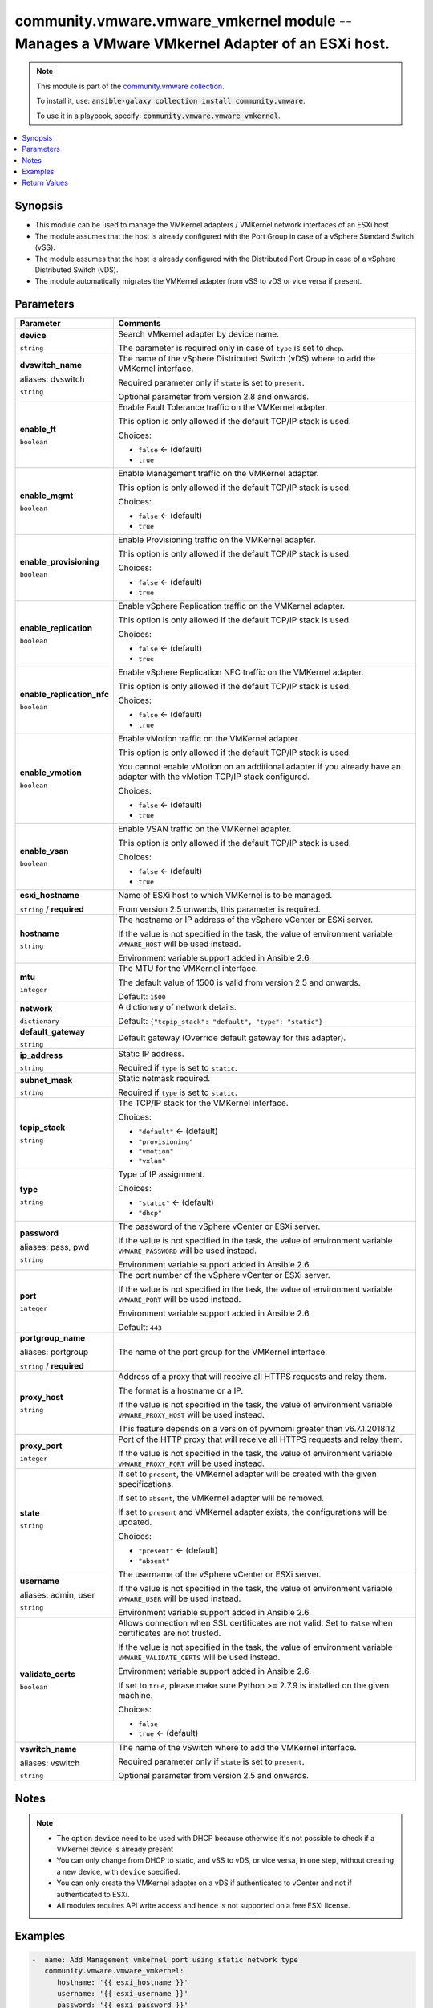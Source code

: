 

community.vmware.vmware_vmkernel module -- Manages a VMware VMkernel Adapter of an ESXi host.
+++++++++++++++++++++++++++++++++++++++++++++++++++++++++++++++++++++++++++++++++++++++++++++

.. note::
    This module is part of the `community.vmware collection <https://galaxy.ansible.com/community/vmware>`_.

    To install it, use: :code:`ansible-galaxy collection install community.vmware`.

    To use it in a playbook, specify: :code:`community.vmware.vmware_vmkernel`.


.. contents::
   :local:
   :depth: 1


Synopsis
--------

- This module can be used to manage the VMKernel adapters / VMKernel network interfaces of an ESXi host.
- The module assumes that the host is already configured with the Port Group in case of a vSphere Standard Switch (vSS).
- The module assumes that the host is already configured with the Distributed Port Group in case of a vSphere Distributed Switch (vDS).
- The module automatically migrates the VMKernel adapter from vSS to vDS or vice versa if present.








Parameters
----------

.. list-table::
  :widths: auto
  :header-rows: 1

  * - Parameter
    - Comments

  * - .. raw:: html

        <div style="display: flex;"><div style="flex: 1 0 auto; white-space: nowrap; margin-left: 0.25em;">

      .. _parameter-device:

      **device**

      :literal:`string`

      .. raw:: html

        </div></div>

    - 
      Search VMkernel adapter by device name.

      The parameter is required only in case of \ :literal:`type`\  is set to \ :literal:`dhcp`\ .



  * - .. raw:: html

        <div style="display: flex;"><div style="flex: 1 0 auto; white-space: nowrap; margin-left: 0.25em;">

      .. _parameter-dvswitch:
      .. _parameter-dvswitch_name:

      **dvswitch_name**

      aliases: dvswitch

      :literal:`string`

      .. raw:: html

        </div></div>

    - 
      The name of the vSphere Distributed Switch (vDS) where to add the VMKernel interface.

      Required parameter only if \ :literal:`state`\  is set to \ :literal:`present`\ .

      Optional parameter from version 2.8 and onwards.



  * - .. raw:: html

        <div style="display: flex;"><div style="flex: 1 0 auto; white-space: nowrap; margin-left: 0.25em;">

      .. _parameter-enable_ft:

      **enable_ft**

      :literal:`boolean`

      .. raw:: html

        </div></div>

    - 
      Enable Fault Tolerance traffic on the VMKernel adapter.

      This option is only allowed if the default TCP/IP stack is used.


      Choices:

      - :literal:`false` ← (default)
      - :literal:`true`



  * - .. raw:: html

        <div style="display: flex;"><div style="flex: 1 0 auto; white-space: nowrap; margin-left: 0.25em;">

      .. _parameter-enable_mgmt:

      **enable_mgmt**

      :literal:`boolean`

      .. raw:: html

        </div></div>

    - 
      Enable Management traffic on the VMKernel adapter.

      This option is only allowed if the default TCP/IP stack is used.


      Choices:

      - :literal:`false` ← (default)
      - :literal:`true`



  * - .. raw:: html

        <div style="display: flex;"><div style="flex: 1 0 auto; white-space: nowrap; margin-left: 0.25em;">

      .. _parameter-enable_provisioning:

      **enable_provisioning**

      :literal:`boolean`

      .. raw:: html

        </div></div>

    - 
      Enable Provisioning traffic on the VMKernel adapter.

      This option is only allowed if the default TCP/IP stack is used.


      Choices:

      - :literal:`false` ← (default)
      - :literal:`true`



  * - .. raw:: html

        <div style="display: flex;"><div style="flex: 1 0 auto; white-space: nowrap; margin-left: 0.25em;">

      .. _parameter-enable_replication:

      **enable_replication**

      :literal:`boolean`

      .. raw:: html

        </div></div>

    - 
      Enable vSphere Replication traffic on the VMKernel adapter.

      This option is only allowed if the default TCP/IP stack is used.


      Choices:

      - :literal:`false` ← (default)
      - :literal:`true`



  * - .. raw:: html

        <div style="display: flex;"><div style="flex: 1 0 auto; white-space: nowrap; margin-left: 0.25em;">

      .. _parameter-enable_replication_nfc:

      **enable_replication_nfc**

      :literal:`boolean`

      .. raw:: html

        </div></div>

    - 
      Enable vSphere Replication NFC traffic on the VMKernel adapter.

      This option is only allowed if the default TCP/IP stack is used.


      Choices:

      - :literal:`false` ← (default)
      - :literal:`true`



  * - .. raw:: html

        <div style="display: flex;"><div style="flex: 1 0 auto; white-space: nowrap; margin-left: 0.25em;">

      .. _parameter-enable_vmotion:

      **enable_vmotion**

      :literal:`boolean`

      .. raw:: html

        </div></div>

    - 
      Enable vMotion traffic on the VMKernel adapter.

      This option is only allowed if the default TCP/IP stack is used.

      You cannot enable vMotion on an additional adapter if you already have an adapter with the vMotion TCP/IP stack configured.


      Choices:

      - :literal:`false` ← (default)
      - :literal:`true`



  * - .. raw:: html

        <div style="display: flex;"><div style="flex: 1 0 auto; white-space: nowrap; margin-left: 0.25em;">

      .. _parameter-enable_vsan:

      **enable_vsan**

      :literal:`boolean`

      .. raw:: html

        </div></div>

    - 
      Enable VSAN traffic on the VMKernel adapter.

      This option is only allowed if the default TCP/IP stack is used.


      Choices:

      - :literal:`false` ← (default)
      - :literal:`true`



  * - .. raw:: html

        <div style="display: flex;"><div style="flex: 1 0 auto; white-space: nowrap; margin-left: 0.25em;">

      .. _parameter-esxi_hostname:

      **esxi_hostname**

      :literal:`string` / :strong:`required`

      .. raw:: html

        </div></div>

    - 
      Name of ESXi host to which VMKernel is to be managed.

      From version 2.5 onwards, this parameter is required.



  * - .. raw:: html

        <div style="display: flex;"><div style="flex: 1 0 auto; white-space: nowrap; margin-left: 0.25em;">

      .. _parameter-hostname:

      **hostname**

      :literal:`string`

      .. raw:: html

        </div></div>

    - 
      The hostname or IP address of the vSphere vCenter or ESXi server.

      If the value is not specified in the task, the value of environment variable \ :literal:`VMWARE\_HOST`\  will be used instead.

      Environment variable support added in Ansible 2.6.



  * - .. raw:: html

        <div style="display: flex;"><div style="flex: 1 0 auto; white-space: nowrap; margin-left: 0.25em;">

      .. _parameter-mtu:

      **mtu**

      :literal:`integer`

      .. raw:: html

        </div></div>

    - 
      The MTU for the VMKernel interface.

      The default value of 1500 is valid from version 2.5 and onwards.


      Default: :literal:`1500`


  * - .. raw:: html

        <div style="display: flex;"><div style="flex: 1 0 auto; white-space: nowrap; margin-left: 0.25em;">

      .. _parameter-network:

      **network**

      :literal:`dictionary`

      .. raw:: html

        </div></div>

    - 
      A dictionary of network details.


      Default: :literal:`{"tcpip\_stack": "default", "type": "static"}`

    
  * - .. raw:: html

        <div style="display: flex;"><div style="margin-left: 2em; border-right: 1px solid #000000;"></div><div style="flex: 1 0 auto; white-space: nowrap; margin-left: 0.25em;">

      .. _parameter-network/default_gateway:

      **default_gateway**

      :literal:`string`

      .. raw:: html

        </div></div>

    - 
      Default gateway (Override default gateway for this adapter).



  * - .. raw:: html

        <div style="display: flex;"><div style="margin-left: 2em; border-right: 1px solid #000000;"></div><div style="flex: 1 0 auto; white-space: nowrap; margin-left: 0.25em;">

      .. _parameter-network/ip_address:

      **ip_address**

      :literal:`string`

      .. raw:: html

        </div></div>

    - 
      Static IP address.

      Required if \ :literal:`type`\  is set to \ :literal:`static`\ .



  * - .. raw:: html

        <div style="display: flex;"><div style="margin-left: 2em; border-right: 1px solid #000000;"></div><div style="flex: 1 0 auto; white-space: nowrap; margin-left: 0.25em;">

      .. _parameter-network/subnet_mask:

      **subnet_mask**

      :literal:`string`

      .. raw:: html

        </div></div>

    - 
      Static netmask required.

      Required if \ :literal:`type`\  is set to \ :literal:`static`\ .



  * - .. raw:: html

        <div style="display: flex;"><div style="margin-left: 2em; border-right: 1px solid #000000;"></div><div style="flex: 1 0 auto; white-space: nowrap; margin-left: 0.25em;">

      .. _parameter-network/tcpip_stack:

      **tcpip_stack**

      :literal:`string`

      .. raw:: html

        </div></div>

    - 
      The TCP/IP stack for the VMKernel interface.


      Choices:

      - :literal:`"default"` ← (default)
      - :literal:`"provisioning"`
      - :literal:`"vmotion"`
      - :literal:`"vxlan"`



  * - .. raw:: html

        <div style="display: flex;"><div style="margin-left: 2em; border-right: 1px solid #000000;"></div><div style="flex: 1 0 auto; white-space: nowrap; margin-left: 0.25em;">

      .. _parameter-network/type:

      **type**

      :literal:`string`

      .. raw:: html

        </div></div>

    - 
      Type of IP assignment.


      Choices:

      - :literal:`"static"` ← (default)
      - :literal:`"dhcp"`




  * - .. raw:: html

        <div style="display: flex;"><div style="flex: 1 0 auto; white-space: nowrap; margin-left: 0.25em;">

      .. _parameter-pass:
      .. _parameter-password:
      .. _parameter-pwd:

      **password**

      aliases: pass, pwd

      :literal:`string`

      .. raw:: html

        </div></div>

    - 
      The password of the vSphere vCenter or ESXi server.

      If the value is not specified in the task, the value of environment variable \ :literal:`VMWARE\_PASSWORD`\  will be used instead.

      Environment variable support added in Ansible 2.6.



  * - .. raw:: html

        <div style="display: flex;"><div style="flex: 1 0 auto; white-space: nowrap; margin-left: 0.25em;">

      .. _parameter-port:

      **port**

      :literal:`integer`

      .. raw:: html

        </div></div>

    - 
      The port number of the vSphere vCenter or ESXi server.

      If the value is not specified in the task, the value of environment variable \ :literal:`VMWARE\_PORT`\  will be used instead.

      Environment variable support added in Ansible 2.6.


      Default: :literal:`443`


  * - .. raw:: html

        <div style="display: flex;"><div style="flex: 1 0 auto; white-space: nowrap; margin-left: 0.25em;">

      .. _parameter-portgroup:
      .. _parameter-portgroup_name:

      **portgroup_name**

      aliases: portgroup

      :literal:`string` / :strong:`required`

      .. raw:: html

        </div></div>

    - 
      The name of the port group for the VMKernel interface.



  * - .. raw:: html

        <div style="display: flex;"><div style="flex: 1 0 auto; white-space: nowrap; margin-left: 0.25em;">

      .. _parameter-proxy_host:

      **proxy_host**

      :literal:`string`

      .. raw:: html

        </div></div>

    - 
      Address of a proxy that will receive all HTTPS requests and relay them.

      The format is a hostname or a IP.

      If the value is not specified in the task, the value of environment variable \ :literal:`VMWARE\_PROXY\_HOST`\  will be used instead.

      This feature depends on a version of pyvmomi greater than v6.7.1.2018.12



  * - .. raw:: html

        <div style="display: flex;"><div style="flex: 1 0 auto; white-space: nowrap; margin-left: 0.25em;">

      .. _parameter-proxy_port:

      **proxy_port**

      :literal:`integer`

      .. raw:: html

        </div></div>

    - 
      Port of the HTTP proxy that will receive all HTTPS requests and relay them.

      If the value is not specified in the task, the value of environment variable \ :literal:`VMWARE\_PROXY\_PORT`\  will be used instead.



  * - .. raw:: html

        <div style="display: flex;"><div style="flex: 1 0 auto; white-space: nowrap; margin-left: 0.25em;">

      .. _parameter-state:

      **state**

      :literal:`string`

      .. raw:: html

        </div></div>

    - 
      If set to \ :literal:`present`\ , the VMKernel adapter will be created with the given specifications.

      If set to \ :literal:`absent`\ , the VMKernel adapter will be removed.

      If set to \ :literal:`present`\  and VMKernel adapter exists, the configurations will be updated.


      Choices:

      - :literal:`"present"` ← (default)
      - :literal:`"absent"`



  * - .. raw:: html

        <div style="display: flex;"><div style="flex: 1 0 auto; white-space: nowrap; margin-left: 0.25em;">

      .. _parameter-admin:
      .. _parameter-user:
      .. _parameter-username:

      **username**

      aliases: admin, user

      :literal:`string`

      .. raw:: html

        </div></div>

    - 
      The username of the vSphere vCenter or ESXi server.

      If the value is not specified in the task, the value of environment variable \ :literal:`VMWARE\_USER`\  will be used instead.

      Environment variable support added in Ansible 2.6.



  * - .. raw:: html

        <div style="display: flex;"><div style="flex: 1 0 auto; white-space: nowrap; margin-left: 0.25em;">

      .. _parameter-validate_certs:

      **validate_certs**

      :literal:`boolean`

      .. raw:: html

        </div></div>

    - 
      Allows connection when SSL certificates are not valid. Set to \ :literal:`false`\  when certificates are not trusted.

      If the value is not specified in the task, the value of environment variable \ :literal:`VMWARE\_VALIDATE\_CERTS`\  will be used instead.

      Environment variable support added in Ansible 2.6.

      If set to \ :literal:`true`\ , please make sure Python \>= 2.7.9 is installed on the given machine.


      Choices:

      - :literal:`false`
      - :literal:`true` ← (default)



  * - .. raw:: html

        <div style="display: flex;"><div style="flex: 1 0 auto; white-space: nowrap; margin-left: 0.25em;">

      .. _parameter-vswitch:
      .. _parameter-vswitch_name:

      **vswitch_name**

      aliases: vswitch

      :literal:`string`

      .. raw:: html

        </div></div>

    - 
      The name of the vSwitch where to add the VMKernel interface.

      Required parameter only if \ :literal:`state`\  is set to \ :literal:`present`\ .

      Optional parameter from version 2.5 and onwards.





Notes
-----

.. note::
   - The option \ :literal:`device`\  need to be used with DHCP because otherwise it's not possible to check if a VMkernel device is already present
   - You can only change from DHCP to static, and vSS to vDS, or vice versa, in one step, without creating a new device, with \ :literal:`device`\  specified.
   - You can only create the VMKernel adapter on a vDS if authenticated to vCenter and not if authenticated to ESXi.
   - All modules requires API write access and hence is not supported on a free ESXi license.


Examples
--------

.. code-block:: yaml+jinja

    
    -  name: Add Management vmkernel port using static network type
       community.vmware.vmware_vmkernel:
          hostname: '{{ esxi_hostname }}'
          username: '{{ esxi_username }}'
          password: '{{ esxi_password }}'
          esxi_hostname: '{{ esxi_hostname }}'
          vswitch_name: vSwitch0
          portgroup_name: PG_0001
          network:
            type: 'static'
            ip_address: 192.168.127.10
            subnet_mask: 255.255.255.0
          state: present
          enable_mgmt: true
       delegate_to: localhost

    -  name: Add Management vmkernel port using DHCP network type
       community.vmware.vmware_vmkernel:
          hostname: '{{ esxi_hostname }}'
          username: '{{ esxi_username }}'
          password: '{{ esxi_password }}'
          esxi_hostname: '{{ esxi_hostname }}'
          vswitch_name: vSwitch0
          portgroup_name: PG_0002
          state: present
          network:
            type: 'dhcp'
          enable_mgmt: true
       delegate_to: localhost

    -  name: Change IP allocation from static to dhcp
       community.vmware.vmware_vmkernel:
          hostname: '{{ esxi_hostname }}'
          username: '{{ esxi_username }}'
          password: '{{ esxi_password }}'
          esxi_hostname: '{{ esxi_hostname }}'
          vswitch_name: vSwitch0
          portgroup_name: PG_0002
          state: present
          device: vmk1
          network:
            type: 'dhcp'
          enable_mgmt: true
       delegate_to: localhost

    -  name: Delete VMkernel port
       community.vmware.vmware_vmkernel:
          hostname: '{{ esxi_hostname }}'
          username: '{{ esxi_username }}'
          password: '{{ esxi_password }}'
          esxi_hostname: '{{ esxi_hostname }}'
          vswitch_name: vSwitch0
          portgroup_name: PG_0002
          state: absent
       delegate_to: localhost

    -  name: Add Management vmkernel port to Distributed Switch
       community.vmware.vmware_vmkernel:
          hostname: '{{ vcenter_hostname }}'
          username: '{{ vcenter_username }}'
          password: '{{ vcenter_password }}'
          esxi_hostname: '{{ esxi_hostname }}'
          dvswitch_name: dvSwitch1
          portgroup_name: dvPG_0001
          network:
            type: 'static'
            ip_address: 192.168.127.10
            subnet_mask: 255.255.255.0
          state: present
          enable_mgmt: true
       delegate_to: localhost

    -  name: Add vMotion vmkernel port with vMotion TCP/IP stack
       community.vmware.vmware_vmkernel:
          hostname: '{{ vcenter_hostname }}'
          username: '{{ vcenter_username }}'
          password: '{{ vcenter_password }}'
          esxi_hostname: '{{ esxi_hostname }}'
          dvswitch_name: dvSwitch1
          portgroup_name: dvPG_0001
          network:
            type: 'static'
            ip_address: 192.168.127.10
            subnet_mask: 255.255.255.0
            tcpip_stack: vmotion
          state: present
       delegate_to: localhost





Return Values
-------------
The following are the fields unique to this module:

.. list-table::
  :widths: auto
  :header-rows: 1

  * - Key
    - Description

  * - .. raw:: html

        <div style="display: flex;"><div style="flex: 1 0 auto; white-space: nowrap; margin-left: 0.25em;">

      .. _return-result:

      **result**

      :literal:`dictionary`

      .. raw:: html

        </div></div>
    - 
      metadata about VMKernel name


      Returned: always

      Sample: :literal:`{"changed": false, "device": "vmk1", "ipv4": "static", "ipv4\_gw": "No override", "ipv4\_ip": "192.168.1.15", "ipv4\_sm": "255.255.255.0", "msg": "VMkernel Adapter already configured properly", "mtu": 9000, "services": "vMotion", "switch": "vDS"}`




Authors
~~~~~~~

- Joseph Callen (@jcpowermac)
- Russell Teague (@mtnbikenc)
- Abhijeet Kasurde (@Akasurde)
- Christian Kotte (@ckotte)



Collection links
~~~~~~~~~~~~~~~~

* `Issue Tracker <https://github.com/ansible-collections/community.vmware/issues?q=is%3Aissue+is%3Aopen+sort%3Aupdated-desc>`__
* `Homepage <https://github.com/ansible-collections/community.vmware>`__
* `Repository (Sources) <https://github.com/ansible-collections/community.vmware.git>`__

